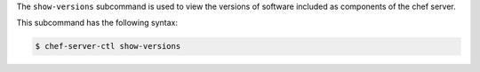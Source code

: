 .. The contents of this file may be included in multiple topics (using the includes directive).
.. The contents of this file should be modified in a way that preserves its ability to appear in multiple topics.


The ``show-versions`` subcommand is used to view the versions of software included as components of the chef server.

This subcommand has the following syntax:

.. code-block:: bash

   $ chef-server-ctl show-versions
